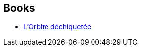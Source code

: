 :jbake-type: post
:jbake-status: published
:jbake-title: Frank Straschitz
:jbake-tags: author
:jbake-date: 2001-10-04
:jbake-depth: ../../
:jbake-uri: goodreads/authors/1224157.adoc
:jbake-bigImage: https://s.gr-assets.com/assets/nophoto/user/u_200x266-e183445fd1a1b5cc7075bb1cf7043306.png
:jbake-source: https://www.goodreads.com/author/show/1224157
:jbake-style: goodreads goodreads-author no-index

## Books
* link:../books/9782207501375.html[L'Orbite déchiquetée]